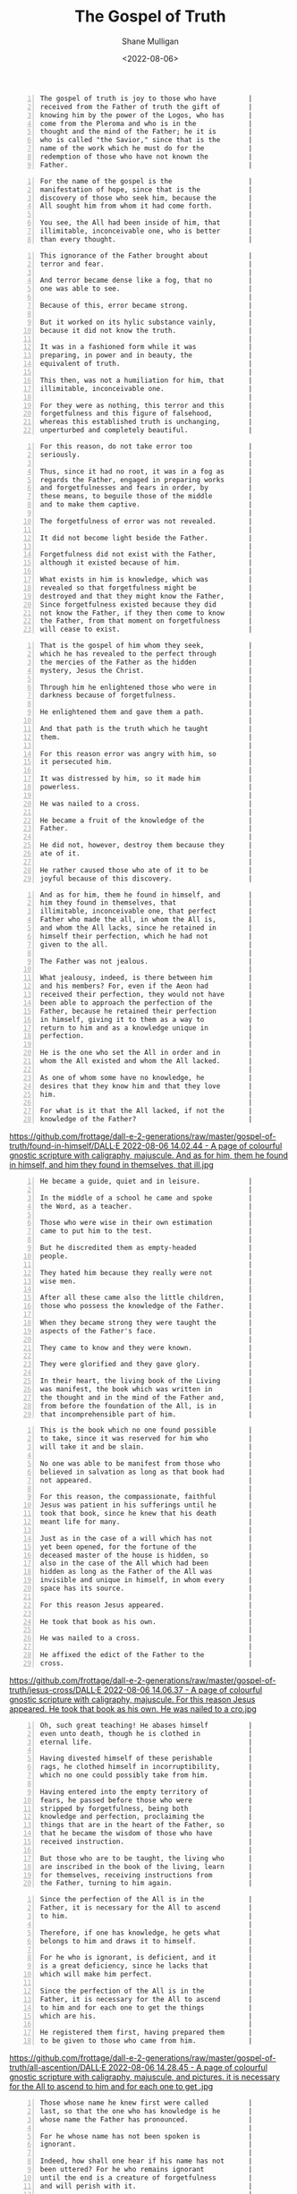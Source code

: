 #+HUGO_BASE_DIR: /home/shane/var/smulliga/source/git/frottage/frottage-hugo
#+HUGO_SECTION: ./portfolio

#+TITLE: The Gospel of Truth
#+DATE: <2022-08-06>
#+AUTHOR: Shane Mulligan
#+KEYWORDS: valentinian faith dalle
# #+hugo_custom_front_matter: :image "img/portfolio/corrupted-multiverse.jpg"
#+hugo_custom_front_matter: :image "https://github.com/frottage/dall-e-2-generations/raw/master/gospel-of-truth/manifestation-of-hope/DALL·E 2022-08-06 13.46.59 - A page of colourful gnostic scripture with caligraphy, majuscule. the name of the gospel is the manifestation of hope..jpg"
#+hugo_custom_front_matter: :weight 10 

# Pencil and watercolour. Artist's impression

#+BEGIN_SRC text -n :async :results verbatim code
  The gospel of truth is joy to those who have        |
  received from the Father of truth the gift of       |
  knowing him by the power of the Logos, who has      |
  come from the Pleroma and who is in the             |
  thought and the mind of the Father; he it is        |
  who is called "the Savior," since that is the       |
  name of the work which he must do for the           |
  redemption of those who have not known the          |
  Father.                                             |
#+END_SRC

[[https://github.com/frottage/dall-e-2-generations/raw/master/gospel-of-truth/gospel-of-truth-joy/DALL·E 2022-08-06 13.34.57 - The gospel of truth is joy to those who have received from the Father of truth the gift of knowing him by the power of the Logos, who has come from th.jpg]]

#+BEGIN_SRC text -n :async :results verbatim code
  For the name of the gospel is the                   |
  manifestation of hope, since that is the            |
  discovery of those who seek him, because the        |
  All sought him from whom it had come forth.         |
                                                      |
  You see, the All had been inside of him, that       |
  illimitable, inconceivable one, who is better       |
  than every thought.                                 |
#+END_SRC

[[https://github.com/frottage/dall-e-2-generations/raw/master/gospel-of-truth/manifestation-of-hope/DALL·E 2022-08-06 13.46.59 - A page of colourful gnostic scripture with caligraphy, majuscule. the name of the gospel is the manifestation of hope..jpg]]
[[https://github.com/frottage/dall-e-2-generations/raw/master/gospel-of-truth/manifestation-of-hope/DALL·E 2022-08-06 13.47.06 - A page of colourful gnostic scripture with caligraphy, majuscule. the name of the gospel is the manifestation of hope..jpg]]
[[https://github.com/frottage/dall-e-2-generations/raw/master/gospel-of-truth/manifestation-of-hope/DALL·E 2022-08-06 13.47.11 - A page of colourful gnostic scripture with caligraphy, majuscule. the name of the gospel is the manifestation of hope..jpg]]

#+BEGIN_SRC text -n :async :results verbatim code
  This ignorance of the Father brought about          |
  terror and fear.                                    |
                                                      |
  And terror became dense like a fog, that no         |
  one was able to see.                                |
                                                      |
  Because of this, error became strong.               |
                                                      |
  But it worked on its hylic substance vainly,        |
  because it did not know the truth.                  |
                                                      |
  It was in a fashioned form while it was             |
  preparing, in power and in beauty, the              |
  equivalent of truth.                                |
                                                      |
  This then, was not a humiliation for him, that      |
  illimitable, inconceivable one.                     |
                                                      |
  For they were as nothing, this terror and this      |
  forgetfulness and this figure of falsehood,         |
  whereas this established truth is unchanging,       |
  unperturbed and completely beautiful.               |
#+END_SRC

[[https://github.com/frottage/dall-e-2-generations/raw/master/gospel-of-truth/error-became-strong/DALL·E 2022-08-06 13.50.10 - A page of colourful gnostic scripture with caligraphy, majuscule. error became strong. But it worked on its hylic substance vainly, because it did not.png]]
[[https://github.com/frottage/dall-e-2-generations/raw/master/gospel-of-truth/error-became-strong/DALL·E 2022-08-06 13.50.15 - A page of colourful gnostic scripture with caligraphy, majuscule. error became strong. But it worked on its hylic substance vainly, because it did not.png]]
[[https://github.com/frottage/dall-e-2-generations/raw/master/gospel-of-truth/error-became-strong/DALL·E 2022-08-06 13.50.23 - A page of colourful gnostic scripture with caligraphy, majuscule. error became strong. But it worked on its hylic substance vainly, because it did not.png]]
[[https://github.com/frottage/dall-e-2-generations/raw/master/gospel-of-truth/error-became-strong/DALL·E 2022-08-06 13.50.28 - A page of colourful gnostic scripture with caligraphy, majuscule. error became strong. But it worked on its hylic substance vainly, because it did not.png]]
                                                     
#+BEGIN_SRC text -n :async :results verbatim code
  For this reason, do not take error too              |
  seriously.                                          |
                                                      |
  Thus, since it had no root, it was in a fog as      |
  regards the Father, engaged in preparing works      |
  and forgetfulnesses and fears in order, by          |
  these means, to beguile those of the middle         |
  and to make them captive.                           |
                                                      |
  The forgetfulness of error was not revealed.        |
                                                      |
  It did not become light beside the Father.          |
                                                      |
  Forgetfulness did not exist with the Father,        |
  although it existed because of him.                 |
                                                      |
  What exists in him is knowledge, which was          |
  revealed so that forgetfulness might be             |
  destroyed and that they might know the Father,      |
  Since forgetfulness existed because they did        |
  not know the Father, if they then come to know      |
  the Father, from that moment on forgetfulness       |
  will cease to exist.                                |
#+END_SRC

[[https://github.com/frottage/dall-e-2-generations/raw/master/gospel-of-truth/the-middle/DALL·E 2022-08-06 13.51.51 - A page of colourful gnostic scripture with caligraphy, majuscule. since it had no root, it was in a fog as regards the Father, engaged in preparing wo.jpg]]
[[https://github.com/frottage/dall-e-2-generations/raw/master/gospel-of-truth/the-middle/DALL·E 2022-08-06 13.51.54 - A page of colourful gnostic scripture with caligraphy, majuscule. since it had no root, it was in a fog as regards the Father, engaged in preparing wo.jpg]]
[[https://github.com/frottage/dall-e-2-generations/raw/master/gospel-of-truth/the-middle/DALL·E 2022-08-06 13.51.58 - A page of colourful gnostic scripture with caligraphy, majuscule. since it had no root, it was in a fog as regards the Father, engaged in preparing wo.jpg]]
[[https://github.com/frottage/dall-e-2-generations/raw/master/gospel-of-truth/the-middle/DALL·E 2022-08-06 13.52.01 - A page of colourful gnostic scripture with caligraphy, majuscule. since it had no root, it was in a fog as regards the Father, engaged in preparing wo.jpg]]
                                                     
#+BEGIN_SRC text -n :async :results verbatim code
  That is the gospel of him whom they seek,           |
  which he has revealed to the perfect through        |
  the mercies of the Father as the hidden             |
  mystery, Jesus the Christ.                          |
                                                      |
  Through him he enlightened those who were in        |
  darkness because of forgetfulness.                  |
                                                      |
  He enlightened them and gave them a path.           |
                                                      |
  And that path is the truth which he taught          |
  them.                                               |
                                                      |
  For this reason error was angry with him, so        |
  it persecuted him.                                  |
                                                      |
  It was distressed by him, so it made him            |
  powerless.                                          |
                                                      |
  He was nailed to a cross.                           |
                                                      |
  He became a fruit of the knowledge of the           |
  Father.                                             |
                                                      |
  He did not, however, destroy them because they      |
  ate of it.                                          |
                                                      |
  He rather caused those who ate of it to be          |
  joyful because of this discovery.                   |
#+END_SRC

[[https://github.com/frottage/dall-e-2-generations/raw/master/gospel-of-truth/a-path/DALL·E 2022-08-06 13.54.06 - A page of colourful gnostic scripture with caligraphy, majuscule. He enlightened them and gave them a path. And that path is the truth which he taught.jpg]]
[[https://github.com/frottage/dall-e-2-generations/raw/master/gospel-of-truth/a-path/DALL·E 2022-08-06 13.54.10 - A page of colourful gnostic scripture with caligraphy, majuscule. He enlightened them and gave them a path. And that path is the truth which he taught.jpg]]
[[https://github.com/frottage/dall-e-2-generations/raw/master/gospel-of-truth/a-path/DALL·E 2022-08-06 13.54.13 - A page of colourful gnostic scripture with caligraphy, majuscule. He enlightened them and gave them a path. And that path is the truth which he taught.jpg]]
[[https://github.com/frottage/dall-e-2-generations/raw/master/gospel-of-truth/a-path/DALL·E 2022-08-06 13.54.16 - A page of colourful gnostic scripture with caligraphy, majuscule. He enlightened them and gave them a path. And that path is the truth which he taught.jpg]]
                                                     
#+BEGIN_SRC text -n :async :results verbatim code
  And as for him, them he found in himself, and       |
  him they found in themselves, that                  |
  illimitable, inconceivable one, that perfect        |
  Father who made the all, in whom the All is,        |
  and whom the All lacks, since he retained in        |
  himself their perfection, which he had not          |
  given to the all.                                   |
                                                      |
  The Father was not jealous.                         |
                                                      |
  What jealousy, indeed, is there between him         |
  and his members? For, even if the Aeon had          |
  received their perfection, they would not have      |
  been able to approach the perfection of the         |
  Father, because he retained their perfection        |
  in himself, giving it to them as a way to           |
  return to him and as a knowledge unique in          |
  perfection.                                         |
                                                      |
  He is the one who set the All in order and in       |
  whom the All existed and whom the All lacked.       |
                                                      |
  As one of whom some have no knowledge, he           |
  desires that they know him and that they love       |
  him.                                                |
                                                      |
  For what is it that the All lacked, if not the      |
  knowledge of the Father?                            |
#+END_SRC

[[https://github.com/frottage/dall-e-2-generations/raw/master/gospel-of-truth/found-in-himself/DALL·E 2022-08-06 14.02.33 - A page of colourful gnostic scripture with caligraphy, majuscule. And as for him, them he found in himself, and him they found in themselves, that ill.jpg]]
[[https://github.com/frottage/dall-e-2-generations/raw/master/gospel-of-truth/found-in-himself/DALL·E 2022-08-06 14.02.37 - A page of colourful gnostic scripture with caligraphy, majuscule. And as for him, them he found in himself, and him they found in themselves, that ill.jpg]]
[[https://github.com/frottage/dall-e-2-generations/raw/master/gospel-of-truth/found-in-himself/DALL·E 2022-08-06 14.02.41 - A page of colourful gnostic scripture with caligraphy, majuscule. And as for him, them he found in himself, and him they found in themselves, that ill.jpg]]
[[https://github.com/frottage/dall-e-2-generations/raw/master/gospel-of-truth/found-in-himself/DALL·E 2022-08-06 14.02.44 - A page of colourful gnostic scripture with caligraphy, majuscule. And as for him, them he found in himself, and him they found in themselves, that ill.jpg                                                     ]]
                                                     
#+BEGIN_SRC text -n :async :results verbatim code
  He became a guide, quiet and in leisure.            |
                                                      |
  In the middle of a school he came and spoke         |
  the Word, as a teacher.                             |
                                                      |
  Those who were wise in their own estimation         |
  came to put him to the test.                        |
                                                      |
  But he discredited them as empty-headed             |
  people.                                             |
                                                      |
  They hated him because they really were not         |
  wise men.                                           |
                                                      |
  After all these came also the little children,      |
  those who possess the knowledge of the Father.      |
                                                      |
  When they became strong they were taught the        |
  aspects of the Father's face.                       |
                                                      |
  They came to know and they were known.              |
                                                      |
  They were glorified and they gave glory.            |
                                                      |
  In their heart, the living book of the Living       |
  was manifest, the book which was written in         |
  the thought and in the mind of the Father and,      |
  from before the foundation of the All, is in        |
  that incomprehensible part of him.                  |
#+END_SRC

[[https://github.com/frottage/dall-e-2-generations/raw/master/gospel-of-truth/school-teacher/DALL·E 2022-08-06 14.03.59 - A page of colourful gnostic scripture with caligraphy, majuscule. He became a guide, quiet and in leisure. In the middle of a school he came and spoke.jpg]]
[[https://github.com/frottage/dall-e-2-generations/raw/master/gospel-of-truth/school-teacher/DALL·E 2022-08-06 14.04.03 - A page of colourful gnostic scripture with caligraphy, majuscule. He became a guide, quiet and in leisure. In the middle of a school he came and spoke.jpg]]
[[https://github.com/frottage/dall-e-2-generations/raw/master/gospel-of-truth/school-teacher/DALL·E 2022-08-06 14.04.05 - A page of colourful gnostic scripture with caligraphy, majuscule. He became a guide, quiet and in leisure. In the middle of a school he came and spoke.jpg]]
[[https://github.com/frottage/dall-e-2-generations/raw/master/gospel-of-truth/school-teacher/DALL·E 2022-08-06 14.04.09 - A page of colourful gnostic scripture with caligraphy, majuscule. He became a guide, quiet and in leisure. In the middle of a school he came and spoke.jpg]]
                                                     
#+BEGIN_SRC text -n :async :results verbatim code
  This is the book which no one found possible        |
  to take, since it was reserved for him who          |
  will take it and be slain.                          |
                                                      |
  No one was able to be manifest from those who       |
  believed in salvation as long as that book had      |
  not appeared.                                       |
                                                      |
  For this reason, the compassionate, faithful        |
  Jesus was patient in his sufferings until he        |
  took that book, since he knew that his death        |
  meant life for many.                                |
                                                      |
  Just as in the case of a will which has not         |
  yet been opened, for the fortune of the             |
  deceased master of the house is hidden, so          |
  also in the case of the All which had been          |
  hidden as long as the Father of the All was         |
  invisible and unique in himself, in whom every      |
  space has its source.                               |
                                                      |
  For this reason Jesus appeared.                     |
                                                      |
  He took that book as his own.                       |
                                                      |
  He was nailed to a cross.                           |
                                                      |
  He affixed the edict of the Father to the           |
  cross.                                              |
#+END_SRC

[[https://github.com/frottage/dall-e-2-generations/raw/master/gospel-of-truth/jesus-cross/DALL·E 2022-08-06 14.05.54 - A page of colourful gnostic scripture with caligraphy, majuscule. For this reason Jesus appeared. He took that book as his own. He was nailed to a cro.jpg]]
[[https://github.com/frottage/dall-e-2-generations/raw/master/gospel-of-truth/jesus-cross/DALL·E 2022-08-06 14.05.58 - A page of colourful gnostic scripture with caligraphy, majuscule. For this reason Jesus appeared. He took that book as his own. He was nailed to a cro.jpg]]
[[https://github.com/frottage/dall-e-2-generations/raw/master/gospel-of-truth/jesus-cross/DALL·E 2022-08-06 14.06.20 - A page of colourful gnostic scripture with caligraphy, majuscule. For this reason Jesus appeared. He took that book as his own. He was nailed to a cro.jpg]]
[[https://github.com/frottage/dall-e-2-generations/raw/master/gospel-of-truth/jesus-cross/DALL·E 2022-08-06 14.06.25 - A page of colourful gnostic scripture with caligraphy, majuscule. For this reason Jesus appeared. He took that book as his own. He was nailed to a cro.jpg]]
[[https://github.com/frottage/dall-e-2-generations/raw/master/gospel-of-truth/jesus-cross/DALL·E 2022-08-06 14.06.37 - A page of colourful gnostic scripture with caligraphy, majuscule. For this reason Jesus appeared. He took that book as his own. He was nailed to a cro.jpg     ]]
                                                     
#+BEGIN_SRC text -n :async :results verbatim code
  Oh, such great teaching! He abases himself          |
  even unto death, though he is clothed in            |
  eternal life.                                       |
                                                      |
  Having divested himself of these perishable         |
  rags, he clothed himself in incorruptibility,       |
  which no one could possibly take from him.          |
                                                      |
  Having entered into the empty territory of          |
  fears, he passed before those who were              |
  stripped by forgetfulness, being both               |
  knowledge and perfection, proclaiming the           |
  things that are in the heart of the Father, so      |
  that he became the wisdom of those who have         |
  received instruction.                               |
                                                      |
  But those who are to be taught, the living who      |
  are inscribed in the book of the living, learn      |
  for themselves, receiving instructions from         |
  the Father, turning to him again.                   |
#+END_SRC

[[https://github.com/frottage/dall-e-2-generations/raw/master/gospel-of-truth/living-turn-faces/DALL·E 2022-08-06 14.30.12 - A page of colourful gnostic scripture with caligraphy, majuscule, and pictures. the living who are inscribed in the book of the living, learn for them.jpg]]
[[https://github.com/frottage/dall-e-2-generations/raw/master/gospel-of-truth/living-turn-faces/DALL·E 2022-08-06 14.30.15 - A page of colourful gnostic scripture with caligraphy, majuscule, and pictures. the living who are inscribed in the book of the living, learn for them.jpg]]
[[https://github.com/frottage/dall-e-2-generations/raw/master/gospel-of-truth/living-turn-faces/DALL·E 2022-08-06 14.30.24 - A page of colourful gnostic scripture with caligraphy, majuscule, and pictures. the living who are inscribed in the book of the living, learn for them.jpg]]
[[https://github.com/frottage/dall-e-2-generations/raw/master/gospel-of-truth/living-turn-faces/DALL·E 2022-08-06 14.30.44 - A page of colourful gnostic scripture with caligraphy, majuscule, and pictures. the living who are inscribed in the book of the living, learn for them.jpg]]
[[https://github.com/frottage/dall-e-2-generations/raw/master/gospel-of-truth/living-turn-faces/DALL·E 2022-08-06 14.30.49 - A page of colourful gnostic scripture with caligraphy, majuscule, and pictures. the living who are inscribed in the book of the living, learn for them.jpg]]
                                                     
#+BEGIN_SRC text -n :async :results verbatim code
  Since the perfection of the All is in the           |
  Father, it is necessary for the All to ascend       |
  to him.                                             |
                                                      |
  Therefore, if one has knowledge, he gets what       |
  belongs to him and draws it to himself.             |
                                                      |
  For he who is ignorant, is deficient, and it        |
  is a great deficiency, since he lacks that          |
  which will make him perfect.                        |
                                                      |
  Since the perfection of the All is in the           |
  Father, it is necessary for the All to ascend       |
  to him and for each one to get the things           |
  which are his.                                      |
                                                      |
  He registered them first, having prepared them      |
  to be given to those who came from him.             |
#+END_SRC

[[https://github.com/frottage/dall-e-2-generations/raw/master/gospel-of-truth/all-ascention/DALL·E 2022-08-06 14.20.59 - A page of colourful gnostic scripture with caligraphy, majuscule.  it is necessary for the All to ascend to him and for each one to get the things whi.jpg]]
[[https://github.com/frottage/dall-e-2-generations/raw/master/gospel-of-truth/all-ascention/DALL·E 2022-08-06 14.21.09 - A page of colourful gnostic scripture with caligraphy, majuscule.  it is necessary for the All to ascend to him and for each one to get the things whi.jpg]]
[[https://github.com/frottage/dall-e-2-generations/raw/master/gospel-of-truth/all-ascention/DALL·E 2022-08-06 14.28.34 - A page of colourful gnostic scripture with caligraphy, majuscule, and pictures.  it is necessary for the All to ascend to him and for each one to get .jpg]]
[[https://github.com/frottage/dall-e-2-generations/raw/master/gospel-of-truth/all-ascention/DALL·E 2022-08-06 14.28.37 - A page of colourful gnostic scripture with caligraphy, majuscule, and pictures.  it is necessary for the All to ascend to him and for each one to get .jpg]]
[[https://github.com/frottage/dall-e-2-generations/raw/master/gospel-of-truth/all-ascention/DALL·E 2022-08-06 14.28.41 - A page of colourful gnostic scripture with caligraphy, majuscule, and pictures.  it is necessary for the All to ascend to him and for each one to get .jpg]]
[[https://github.com/frottage/dall-e-2-generations/raw/master/gospel-of-truth/all-ascention/DALL·E 2022-08-06 14.28.45 - A page of colourful gnostic scripture with caligraphy, majuscule, and pictures.  it is necessary for the All to ascend to him and for each one to get .jpg                                                     ]]
                                                     
#+BEGIN_SRC text -n :async :results verbatim code
  Those whose name he knew first were called          |
  last, so that the one who has knowledge is he       |
  whose name the Father has pronounced.               |
                                                      |
  For he whose name has not been spoken is            |
  ignorant.                                           |
                                                      |
  Indeed, how shall one hear if his name has not      |
  been uttered? For he who remains ignorant           |
  until the end is a creature of forgetfulness        |
  and will perish with it.                            |
                                                      |
  If this is not so, why have these wretches no       |
  name, why do they have no sound? Hence, if one      |
  has knowledge, he is from above.                    |
                                                      |
  If he is called, he hears, he replies, and he       |
  turns toward him who called him and he ascends      |
  to him and he knows what he is called.              |
                                                      |
  Since he has knowledge, he does the will of         |
  him who called him.                                 |
                                                      |
  He desires to please him and he finds rest.         |
                                                      |
  He receives a certain name.                         |
                                                      |
  He who thus is going to have knowledge knows        |
  whence he came and whither he is going.             |
                                                      |
  He knows it as a person who, having become          |
  intoxicated, has turned from his drunkenness        |
  and having come to himself, has restored what       |
  is his own.                                         |
#+END_SRC
                                                     
                                                     
#+BEGIN_SRC text -n :async :results verbatim code
  He has turned many from error.                      |
                                                      |
  He went before them to their own places, from       |
  which they departed when they erred because of      |
  the depth of him who surrounds every place,         |
  whereas there is nothing which surrounds him.       |
                                                      |
  It was a great wonder that they were in the         |
  Father without knowing him and that they were       |
  able to leave on their own, since they were         |
  not able to contain him and know him in whom        |
  they were, for indeed his will had not come         |
  forth from him.                                     |
                                                      |
  For he revealed it as a knowledge with which        |
  all its emanations agree, namely, the               |
  knowledge of the living book which he revealed      |
  to the Aeons at last as his letters,                |
  displaying to them that these are not merely        |
  vowels nor consonants, so that one may read         |
  them and think of something void of meaning;        |
  on the contrary, they are letters which convey      |
  the truth.                                          |
                                                      |
  They are pronounced only when they are known.       |
                                                      |
  Each letter is a perfect truth like a perfect       |
  book, for they are letters written by the hand      |
  of the unity, since the Father wrote them for       |
  the Aeons, so that they by means of his             |
  letters might come to know the Father.              |
#+END_SRC
                                                     
                                                     
#+BEGIN_SRC text -n :async :results verbatim code
  While his wisdom mediates on the logos, and         |
  since his teaching expresses it, his knowledge      |
  has been revealed.                                  |
                                                      |
  His honor is a crown upon it.                       |
                                                      |
  Since his joy agrees with it, his glory             |
  exalted it.                                         |
                                                      |
  It has revealed his image.                          |
                                                      |
  It has obtained his rest.                           |
                                                      |
  His love took bodily form around it.                |
                                                      |
  His trust embraced it.                              |
                                                      |
  Thus the logos of the Father goes forth into        |
  the All, being the fruit of his heart and           |
  expression of his will.                             |
                                                      |
  It supports the All.                                |
                                                      |
  It chooses and also takes the form of the All,      |
  purifying it, and causing it to return to the       |
  Father and to the Mother, Jesus of the utmost       |
  sweetness.                                          |
                                                      |
  The Father opens his bosom, but his bosom is        |
  the Holy Spirit.                                    |
                                                      |
  He reveals his hidden self which is his son,        |
  so that through the compassion of the Father        |
  the Aeons may know him, end their wearying          |
  search for the Father and rest themselves in        |
  him, knowing that this is rest.                     |
                                                      |
  After he had filled what was incomplete, he         |
  did away with form.                                 |
                                                      |
  The form of it is the world, that which it          |
  served.                                             |
                                                      |
  For where there is envy and strife, there is        |
  an incompleteness; but where there is unity,        |
  there is completeness.                              |
                                                      |
  Since this incompleteness came about because        |
  they did not know the Father, so when they          |
  know the Father, incompleteness, from that          |
  moment on, will cease to exist.                     |
                                                      |
  As one's ignorance disappears when he gains         |
  knowledge, and as darkness disappears when          |
  light appears, so also incompleteness is            |
  eliminated by completeness.                         |
                                                      |
  Certainly, from that moment on, form is no          |
  longer manifest, but will be dissolved in           |
  fusion with unity.                                  |
                                                      |
  For now their works lie scattered.                  |
                                                      |
  In time unity will make the spaces complete.        |
                                                      |
  By means of unity each one will understand          |
  itself.                                             |
                                                      |
  By means of knowledge it will purify itself of      |
  diversity with a view towards unity, devouring      |
  matter within itself like fire and darkness by      |
  light, death by life.                               |
#+END_SRC
                                                     
                                                     
#+BEGIN_SRC text -n :async :results verbatim code
  Certainly, if these things have happened to         |
  each one of us, it is fitting for us, surely,       |
  to think about the All so that the house may        |
  be holy and silent for unity.                       |
                                                      |
  Like people who have moved from a                   |
  neighborhood, if they have some dishes around       |
  which are not good, they usually break them.        |
                                                      |
  Nevertheless the householder does not suffer a      |
  loss, but rejoices, for in the place of these       |
  defective dishes there are those which are          |
  completely perfect.                                 |
                                                      |
  For this is the judgement which has come from       |
  above and which has judged every person, a          |
  drawn two-edged sword cutting on this side and      |
  that.                                               |
                                                      |
  When it appeared, I mean, the Logos, who is in      |
  the heart of those who pronounce it - it was        |
  not merely a sound but it has become a body -       |
  a great disturbance occurred among the dishes,      |
  for some were emptied, others filled: some          |
  were provided for, others were removed; some        |
  were purified, still others were broken.            |
                                                      |
  All the spaces were shaken and disturbed for        |
  they had no composure nor stability.                |
                                                      |
  Error was disturbed not knowing what it should      |
  do.                                                 |
                                                      |
  It was troubled; it lamented, it was beside         |
  itself because it did not know anything.            |
                                                      |
  When knowledge, which is its abolishment,           |
  approached it with all its emanations, error        |
  is empty, since there is nothing in it.             |
                                                      |
  Truth appeared; all its emanations recognized       |
  it.                                                 |
                                                      |
  They actually greeted the Father with a power       |
  which is complete and which joins them with         |
  the Father.                                         |
                                                      |
  For each one loves truth because truth is the       |
  mouth of the Father.                                |
                                                      |
  His tongue is the Holy Spirit, who joins him        |
  to truth attaching him to the mouth of the          |
  Father by his tongue at the time he shall           |
  receive the Holy Spirit.                            |
#+END_SRC
                                                     
                                                     
#+BEGIN_SRC text -n :async :results verbatim code
  This is the manifestation of the Father and         |
  his revelation to his Aeons.                        |
                                                      |
  He revealed his hidden self and explained it.       |
                                                      |
  For who is it who exists if it is not the           |
  Father himself? All the spaces are his              |
  emanations.                                         |
                                                      |
  They knew that they stem from him as children       |
  from a perfect man.                                 |
                                                      |
  They knew that they had not yet received form       |
  nor had they yet received a name, every one of      |
  which the Father produces.                          |
                                                      |
  If they at that time receive form of his            |
  knowledge, though they are truly in him, they       |
  do not know him.                                    |
                                                      |
  But the Father is perfect.                          |
                                                      |
  He knows every space which is within him.           |
                                                      |
  If he pleases, he reveals anyone whom he            |
  desires by giving him a form and by giving him      |
  a name; and he does give him a name and cause       |
  him to come into being.                             |
                                                      |
  Those who do not yet exist are ignorant of him      |
  who created them.                                   |
                                                      |
  I do not say, then, that those who do not yet       |
  exist are nothing.                                  |
                                                      |
  But they are in him who will desire that they       |
  exist when he pleases, like the event which is      |
  going to happen.                                    |
                                                      |
  On the one hand, he knows, before anything is       |
  revealed, what he will produce.                     |
                                                      |
  On the other hand, the fruit which has not yet      |
  been revealed does not know anything, nor is        |
  it anything either.                                 |
                                                      |
  Thus each space which, on its part, is in the       |
  Father comes from the existent one, who, on         |
  his part, has established it from the               |
  nonexistent.                                        |
                                                      |
  [...] he who does not exist at all, will never      |
  exist.                                              |
#+END_SRC
                                                     
                                                     
#+BEGIN_SRC text -n :async :results verbatim code
  What, then, is that which he wants him to           |
  think? "I am like the shadows and phantoms of       |
  the night." When morning comes, this one knows      |
  that the fear which he had experienced was          |
  nothing.                                            |
                                                      |
  Thus they were ignorant of the Father; he is        |
  the one whom they did not see.                      |
                                                      |
  Since there had been fear and confusion and a       |
  lack of confidence and doublemindness and           |
  division, there were many illusions which were      |
  conceived by him, the foregoing, as well as         |
  empty ignorance - as if they were fast asleep       |
  and found themselves a prey to troubled             |
  dreams.                                             |
                                                      |
  Either there is a place to which they flee, or      |
  they lack strength as they come, having             |
  pursued unspecified things.                         |
                                                      |
  Either they are involved in inflicting blows,       |
  or they themselves receive bruises.                 |
                                                      |
  Either they are falling from high places, or        |
  they fly off through the air, though they have      |
  no wings at all.                                    |
                                                      |
  Other times, it is as if certain people were        |
  trying to kill them, even though there is no        |
  one pursuing them; or, they themselves are          |
  killing those beside them, for they are             |
  stained by their blood.                             |
                                                      |
  Until the moment when they who are passing          |
  through all these things - I mean they who          |
  have experienced all these confusions - awake,      |
  they see nothing because the dreams were            |
  nothing.                                            |
                                                      |
  It is thus that they who cast ignorance from        |
  them as sleep do not consider it to be              |
  anything, nor regard its properties to be           |
  something real, but they renounce them like a       |
  dream in the night and they consider the            |
  knowledge of the Father to be the dawn.             |
                                                      |
  It is thus that each one has acted, as if he        |
  were asleep, during the time when he was            |
  ignorant and thus he comes to understand, as        |
  if he were awakening.                               |
                                                      |
  And happy is the man who comes to himself and       |
  awakens.                                            |
                                                      |
  Indeed, blessed is he who has opened the eyes       |
  of the blind.                                       |
#+END_SRC
                                                     
                                                     
#+BEGIN_SRC text -n :async :results verbatim code
  And the Spirit came to him in haste when it         |
  raised him.                                         |
                                                      |
  Having given its hand to the one lying prone        |
  on the ground, it placed him firmly on his          |
  feet, for he had not yet stood up.                  |
                                                      |
  He gave them the means of knowing the               |
  knowledge of the Father and the revelation of       |
  his son.                                            |
                                                      |
  For when they saw it and listened to it, he         |
  permitted them to take a taste of and to smell      |
  and to grasp the beloved son.                       |
#+END_SRC
                                                     
                                                     
#+BEGIN_SRC text -n :async :results verbatim code
  He appeared, informing them of the Father, the      |
  illimitable one.                                    |
                                                      |
  He inspired them with that which is in the          |
  mind, while doing his will.                         |
                                                      |
  Many received the light and turned towards          |
  him.                                                |
                                                      |
  But material men were alien to him and did not      |
  discern his appearance nor recognize him.           |
                                                      |
  For he came in the likeness of flesh and            |
  nothing blocked his way because it was              |
  incorruptible and unrestrainable.                   |
                                                      |
  Moreover, while saying new things, speaking         |
  about what is in the heart of the Father, he        |
  proclaimed the faultless word.                      |
                                                      |
  Light spoke through his mouth, and his voice        |
  brought forth life.                                 |
                                                      |
  He gave them thought and understanding and          |
  mercy and salvation and the Spirit of strength      |
  derived from the limitlessness of the Father        |
  and sweetness.                                      |
                                                      |
  He caused punishments and scourgings to cease,      |
  for it was they which caused many in need of        |
  mercy to astray from him in error and in            |
  chains - and he mightily destroyed them and         |
  derided them with knowledge.                        |
                                                      |
  He became a path for those who went astray and      |
  knowledge to those who were ignorant, a             |
  discovery for those who sought, and a support       |
  for those who tremble, a purity for those who       |
  were defiled.                                       |
#+END_SRC
                                                     
                                                     
#+BEGIN_SRC text -n :async :results verbatim code
  He is the shepherd who left behind the ninety-      |
  nine sheep which had not strayed and went in        |
  search of that one which was lost.                  |
                                                      |
  He rejoiced when he had found it.                   |
                                                      |
  For ninety-nine is a number of the left hand,       |
  which holds it.                                     |
                                                      |
  The moment he finds the one, however, the           |
  whole number is transferred to the right hand.      |
                                                      |
  Thus it is with him who lacks the one, that         |
  is, the entire right hand which attracts that       |
  in which it is deficient, seizes it from the        |
  left side and transfers it to the right.            |
                                                      |
  In this way, then, the number becomes one           |
  hundred.                                            |
                                                      |
  This number signifies the Father.                   |
#+END_SRC
                                                     
                                                     
#+BEGIN_SRC text -n :async :results verbatim code
  He labored even on the Sabbath for the sheep        |
  which he found fallen into the pit.                 |
                                                      |
  He saved the life of that sheep, bringing it        |
  up from the pit in order that you may               |
  understand fully what that Sabbath is, you who      |
  possess full understanding.                         |
                                                      |
  It is a day in which it is not fitting that         |
  salvation be idle, so that you may speak of         |
  that heavenly day which has no night and of         |
  the sun which does not set because it is            |
  perfect.                                            |
                                                      |
  Say then in your heart that you are this            |
  perfect day and that in you the light which         |
  does not fail dwells.                               |
#+END_SRC
                                                     
                                                     
#+BEGIN_SRC text -n :async :results verbatim code
  Speak concerning the truth to those who seek        |
  it and of knowledge to those who, in their          |
  error, have committed sin.                          |
                                                      |
  Make sure-footed those who stumble and stretch      |
  forth your hands to the sick.                       |
                                                      |
  Nourish the hungry and set at ease those who        |
  are troubled.                                       |
                                                      |
  Foster men who love.                                |
                                                      |
  Raise up and awaken those who sleep.                |
                                                      |
  For you are this understanding which                |
  encourages.                                         |
                                                      |
  If the strong follow this course, they are          |
  even stronger.                                      |
                                                      |
  Turn your attention to yourselves.                  |
                                                      |
  Do not be concerned with other things, namely,      |
  that which you have cast forth from                 |
  yourselves, that which you have dismissed.          |
                                                      |
  Do not return to them to eat them.                  |
                                                      |
  Do not be moth-eaten.                               |
                                                      |
  Do not be worm-eaten, for you have already          |
  shaken it off.                                      |
                                                      |
  Do not be a place of the devil, for you have        |
  already destroyed him.                              |
                                                      |
  Do not strengthen your last obstacles, because      |
  that is reprehensible.                              |
                                                      |
  For the lawless one is nothing.                     |
                                                      |
  He harms himself more than the law.                 |
                                                      |
  For that one does his works because he is a         |
  lawless person.                                     |
                                                      |
  But this one, because he is a righteous             |
  person, does his works among others.                |
                                                      |
  Do the will of the Father, then, for you are        |
  from him.                                           |
#+END_SRC
                                                     
                                                     
#+BEGIN_SRC text -n :async :results verbatim code
  For the Father is sweet and his will is good.       |
                                                      |
  He knows the things that are yours, so that         |
  you may rest yourselves in them.                    |
                                                      |
  For by the fruits one knows the things that         |
  are yours, that they are the children of the        |
  Father, and one knows his aroma, that you           |
  originate from the grace of his countenance.        |
                                                      |
  For this reason, the Father loved his aroma;        |
  and it manifests itself in every place; and         |
  when it is mixed with matter, he gives his          |
  aroma to the light; and into his rest he            |
  causes it to ascend in every form and in every      |
  sound.                                              |
                                                      |
  For there are no nostrils which smell the           |
  aroma, but it is the Spirit which possesses         |
  the sense of smell and it draws it for itself       |
  to itself and sinks into the aroma of the           |
  Father.                                             |
                                                      |
  He is, indeed, the place for it, and he takes       |
  it to the place from which it has come, in the      |
  first aroma which is cold.                          |
                                                      |
  It is something in a psychic form, resembling       |
  cold water which is [...] since it is in soil       |
  which is not hard, of which those who see it        |
  think, "It is earth." Afterwards, it becomes        |
  soft again.                                         |
                                                      |
  If a breath is taken, it is usually hot.            |
                                                      |
  The cold aromas, then, are from the division.       |
                                                      |
  For this reason, God came and destroyed the         |
  division and he brought the hot Pleroma of          |
  love, so that the cold may not return, but the      |
  unity of the Perfect Thought prevail.               |
#+END_SRC
                                                     
                                                     
#+BEGIN_SRC text -n :async :results verbatim code
  This is the word of the Gospel of the finding       |
  of the Pleroma for those who wait for the           |
  salvation which comes from above.                   |
                                                      |
  When their hope, for which they are waiting,        |
  is waiting - they whose likeness is the light       |
  in which there is no shadow, then at that time      |
  the Pleroma is about to come.                       |
                                                      |
  The deficiency of matter, however, is not           |
  because of the limitlessness of the Father who      |
  comes at the time of the deficiency.                |
                                                      |
  And yet no one is able to say that the              |
  incorruptible One will come in this manner.         |
                                                      |
  But the depth of the Father is increasing, and      |
  the thought of error is not with him.               |
                                                      |
  It is a matter of falling down and a matter of      |
  being readily set upright at the finding of         |
  that one who has come to him who will turn          |
  back.                                               |
#+END_SRC
                                                     
                                                     
#+BEGIN_SRC text -n :async :results verbatim code
  For this turning back is called "repentance".       |
                                                      |
  For this reason, incorruption has breathed.         |
                                                      |
  It followed him who has sinned in order that        |
  he may find rest.                                   |
                                                      |
  For forgiveness is that which remains for the       |
  light in the deficiency, the word of the            |
  pleroma.                                            |
                                                      |
  For the physician hurries to the place in           |
  which there is sickness, because that is the        |
  desire which he has.                                |
                                                      |
  The sick man is in a deficient condition, but       |
  he does not hide himself because the physician      |
  possesses that which he lacks.                      |
                                                      |
  In this manner the deficiency is filled by the      |
  Pleroma, which has no deficiency, which has         |
  given itself out in order to fill the one who       |
  is deficient, so that grace may take him,           |
  then, from the area which is deficient and has      |
  no grace.                                           |
                                                      |
  Because of this a diminishing occurred in the       |
  place which there is no grace, the area where       |
  the one who is small, who is deficient, is          |
  taken hold of.                                      |
#+END_SRC
                                                     
                                                     
#+BEGIN_SRC text -n :async :results verbatim code
  He revealed himself as a Pleroma, i.e., the         |
  finding of the light of truth which has shined      |
  towards him, because he is unchangeable.            |
                                                      |
  For this reason, they who have been troubled        |
  speak about Christ in their midst so that they      |
  may receive a return and he may anoint them         |
  with the ointment.                                  |
                                                      |
  The ointment is the pity of the Father, who         |
  will have mercy on them.                            |
                                                      |
  But those whom he has anointed are those who        |
  are perfect.                                        |
                                                      |
  For the filled vessels are those which are          |
  customarily used for anointing.                     |
                                                      |
  But when an anointing is finished, the vessel       |
  is usually empty, and the cause of its              |
  deficiency is the consumption of its ointment.      |
                                                      |
  For then a breath is drawn only through the         |
  power which he has.                                 |
                                                      |
  But the one who is without deficiency - one         |
  does not trust anyone beside him nor does one       |
  pour anything out.                                  |
                                                      |
  But that which is the deficient is filled           |
  again by the perfect Father.                        |
                                                      |
  He is good.                                         |
                                                      |
  He knows his plantings because he is the one        |
  who has planted them in his Paradise.               |
                                                      |
  And his Paradise is his place of rest.              |
#+END_SRC
                                                     
                                                     
#+BEGIN_SRC text -n :async :results verbatim code
  This is the perfection in the thought of the        |
  Father and these are the words of his               |
  reflection.                                         |
                                                      |
  Each one of his words is the work of his will       |
  alone, in the revelation of his Logos.              |
                                                      |
  Since they were in the depth of his mind, the       |
  Logos, who was the first to come forth, caused      |
  them to appear, along with an intellect which       |
  speaks the unique word by means of a silent         |
  grace.                                              |
                                                      |
  It was called "thought," since they were in it      |
  before becoming manifest.                           |
                                                      |
  It happened, then, that it was the first to         |
  come forth - at the moment pleasing to the          |
  will of him who desired it; and it is in the        |
  will that the Father is at rest and with which      |
  he is pleased.                                      |
                                                      |
  Nothing happens without him, nor does anything      |
  occur without the will of the Father.               |
                                                      |
  But his will is incomprehensible.                   |
                                                      |
  His will is his mark, but no one can know it,       |
  nor is it possible for them to concentrate on       |
  it in order to possess it.                          |
                                                      |
  But that which he wishes takes place at the         |
  moment he wishes it - even if the view does         |
  not please anyone: it is God`s will.                |
                                                      |
  For the Father knows the beginning of them all      |
  as well as their end.                               |
                                                      |
  For when their end arrives, he will question        |
  them to their faces.                                |
                                                      |
  The end, you see, is the recognition of him         |
  who is hidden, that is, the Father, from whom       |
  the beginning came forth and to whom will           |
  return all who have come from him.                  |
                                                      |
  For they were made manifest for the glory and       |
  the joy of his name.                                |
#+END_SRC
                                                     
                                                     
#+BEGIN_SRC text -n :async :results verbatim code
  And the name of the Father is the Son.              |
                                                      |
  It is he who, in the beginning, gave a name to      |
  him who came forth from him - he is the same        |
  one - and he begat him for a son.                   |
                                                      |
  He gave him his name which belonged to him -        |
  he, the Father, who possesses everything which      |
  exists around him.                                  |
                                                      |
  He possess the name; he has the son.                |
                                                      |
  It is possible for them to see him.                 |
                                                      |
  The name, however, is invisible, for it alone       |
  is the mystery of the invisible about to come       |
  to ears completely filled with it through the       |
  Father`s agency.                                    |
                                                      |
  Moreover, as for the Father, his name is not        |
  pronounced, but it is revealed through a son.       |
                                                      |
  Thus, then, the name is great.                      |
#+END_SRC
                                                     
                                                     
#+BEGIN_SRC text -n :async :results verbatim code
  Who, then, has been able to pronounce a name        |
  for him, this great name, except him alone to       |
  whom the name belongs and the sons of the name      |
  in whom the name of the Father is at rest, and      |
  who themselves in turn are at rest in his           |
  name, since the Father has no beginning? It is      |
  he alone who engendered it for himself as a         |
  name in the beginning before he had created         |
  the Aeons, that the name of the Father should       |
  be over their heads as a lord - that is, the        |
  real name, which is secure by his authority         |
  and by his perfect power.                           |
                                                      |
  For the name is not drawn from lexicons nor is      |
  his name derived from common name-giving, But       |
  it is invisible.                                    |
                                                      |
  He gave a name to himself alone, because he         |
  alone saw it and because he alone was capable       |
  of giving himself a name.                           |
                                                      |
  For he who does not exist has no name.              |
                                                      |
  For what name would one give him who did not        |
  exist? Nevertheless, he who exists also with        |
  his name and he alone knows it, and to him          |
  alone the Father gave a name.                       |
                                                      |
  The Son is his name.                                |
                                                      |
  He did not, therefore, keep it secretly             |
  hidden, but the son came into existence.            |
                                                      |
  He himself gave a name to him.                      |
                                                      |
  The name, then, is that of the Father, just as      |
  the name of the Father is the Son.                  |
                                                      |
  For otherwise, where would compassion find a        |
  name - outside of the Father? But someone will      |
  probably say to his companion, "Who would give      |
  a name to someone who existed before himself,       |
  as if, indeed, children did not receive their       |
  name from one of those who gave them birth?"        |
#+END_SRC
                                                     
                                                     
#+BEGIN_SRC text -n :async :results verbatim code
  Above all, then, it is fitting for us to think      |
  this point over: What is the name? It is the        |
  real name.                                          |
                                                      |
  It is, indeed, the name which came from the         |
  Father, for it is he who owns the name.             |
                                                      |
  He did not, you see, get the name on loan, as       |
  in the case of others because of the form in        |
  which each one of them is going to be created.      |
                                                      |
  This, then, is the authoritative name.              |
                                                      |
  There is no one else to whom he has given it.       |
                                                      |
  But it remained unnamed, unuttered, `till the       |
  moment when he, who is perfect, pronounced it       |
  himself; and it was he alone who was able to        |
  pronounce his name and to see it.                   |
                                                      |
  When it pleased him, then, that his son should      |
  be his pronounced name and when he gave this        |
  name to him, he who has come from the depth         |
  spoke of his secrets, because he knew that the      |
  Father was absolute goodness.                       |
                                                      |
  For this reason, indeed, he sent this               |
  particular one in order that he might speak         |
  concerning the place and his place of rest          |
  from which he had come forth, and that he           |
  might glorify the Pleroma, the greatness of         |
  his name and the sweetness of his Father.           |
#+END_SRC
                                                     
                                                     
#+BEGIN_SRC text -n :async :results verbatim code
  Each one will speak concerning the place from       |
  which he has come forth, and to the region          |
  from which he received his essential being, he      |
  will hasten to return once again.                   |
                                                      |
  And he want from that place - the place where       |
  he was - because he tasted of that place, as        |
  he was nourished and grew.                          |
                                                      |
  And his own place of rest is his Pleroma.           |
                                                      |
  All the emanations from the Father, therefore,      |
  are Pleromas, and all his emanations have           |
  their roots in the one who caused them all to       |
  grow from himself.                                  |
                                                      |
  He appointed a limit.                               |
                                                      |
  They, then, became manifest individually in         |
  order that they might be in their own thought,      |
  for that place to which they extend their           |
  thoughts is their root, which lifts them            |
  upward through all heights to the Father.           |
                                                      |
  They reach his head, which is rest for them,        |
  and they remain there near to it so that they       |
  say that they have participated in his face by      |
  means of embraces.                                  |
                                                      |
  But these of this kind were not manifest,           |
  because they have not risen above themselves.       |
                                                      |
  Neither have they been deprived of the glory        |
  of the Father nor have they thought of him as       |
  small, nor bitter, nor angry, but as                |
  absolutely good, unperturbed, sweet, knowing        |
  all the spaces before they came into existence      |
  and having no need of instruction.                  |
                                                      |
  Such are they who possess from above something      |
  of this immeasurable greatness, as they strain      |
  towards that unique and perfect one who exists      |
  there for them.                                     |
                                                      |
  And they do not go down to Hades.                   |
                                                      |
  They have neither envy nor moaning, nor is          |
  death in them.                                      |
                                                      |
  But they rest in him who rests, without             |
  wearying themselves or becoming involved in         |
  the search for truth.                               |
                                                      |
  But, they, indeed, are the truth, and the           |
  Father is in them, and they are in the Father,      |
  since they are perfect, inseparable from him        |
  who is truly good.                                  |
                                                      |
  They lack nothing in any way, but they are          |
  given rest and are refreshed by the Spirit.         |
                                                      |
  And they listen to their root; they have            |
  leisure for themselves, they in whom he will        |
  find his root, and he will suffer no loss to        |
  his soul.                                           |
#+END_SRC
                                                     
                                                     
#+BEGIN_SRC text -n :async :results verbatim code
  Such is the place of the blessed; this is           |
  their place.                                        |
                                                      |
  As for the rest, then, may they know, in their      |
  place, that it does not suit me, after having       |
  been in the place of rest to say anything           |
  more.                                               |
                                                      |
  But he is the one in whom I shall be in order       |
  to devote myself, at all times, to the Father       |
  of the All and the true brothers, those upon        |
  whom the love of the Father is lavished, and        |
  in whose midst nothing of him is lacking.           |
                                                      |
  It is they who manifest themselves truly since      |
  they are in that true and eternal life and          |
  speak of the perfect light filled with the          |
  seed of the Father, and which is in his heart       |
  and in the Pleroma, while his Spirit rejoices       |
  in it and glorifies him in whom it was,             |
  because the Father is good.                         |
                                                      |
  And his children are perfect and worthy of his      |
  name, because he is the Father.                     |
                                                      |
  Children of this kind are those whom he loves.      |
#+END_SRC